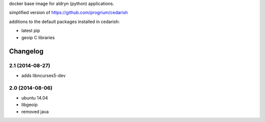docker base image for aldryn (python) applications.

simplified  version of https://github.com/progrium/cedarish

additions to the default packages installed in cedarish:

* latest pip
* geoip C libraries


Changelog
=========

2.1 (2014-08-27)
----------------

* adds libncurses5-dev

2.0 (2014-08-06)
----------------

* ubuntu 14.04
* libgeoip
* removed java



